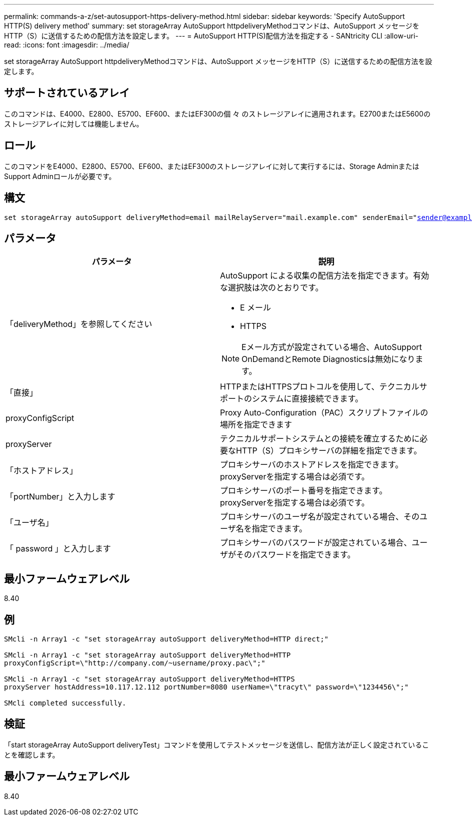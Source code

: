 ---
permalink: commands-a-z/set-autosupport-https-delivery-method.html 
sidebar: sidebar 
keywords: 'Specify AutoSupport HTTP(S) delivery method' 
summary: set storageArray AutoSupport httpdeliveryMethodコマンドは、AutoSupport メッセージをHTTP（S）に送信するための配信方法を設定します。 
---
= AutoSupport HTTP(S)配信方法を指定する - SANtricity CLI
:allow-uri-read: 
:icons: font
:imagesdir: ../media/


[role="lead"]
set storageArray AutoSupport httpdeliveryMethodコマンドは、AutoSupport メッセージをHTTP（S）に送信するための配信方法を設定します。



== サポートされているアレイ

このコマンドは、E4000、E2800、E5700、EF600、またはEF300の個 々 のストレージアレイに適用されます。E2700またはE5600のストレージアレイに対しては機能しません。



== ロール

このコマンドをE4000、E2800、E5700、EF600、またはEF300のストレージアレイに対して実行するには、Storage AdminまたはSupport Adminロールが必要です。



== 構文

[source, cli, subs="+macros"]
----

set storageArray autoSupport deliveryMethod=email mailRelayServer="mail.example.com" senderEmail="sender@example.com"
----


== パラメータ

[cols="2*"]
|===
| パラメータ | 説明 


 a| 
「deliveryMethod」を参照してください
 a| 
AutoSupport による収集の配信方法を指定できます。有効な選択肢は次のとおりです。

* E メール
* HTTPS


[NOTE]
====
Eメール方式が設定されている場合、AutoSupport OnDemandとRemote Diagnosticsは無効になります。

====


 a| 
「直接」
 a| 
HTTPまたはHTTPSプロトコルを使用して、テクニカルサポートのシステムに直接接続できます。



 a| 
proxyConfigScript
 a| 
Proxy Auto-Configuration（PAC）スクリプトファイルの場所を指定できます



 a| 
proxyServer
 a| 
テクニカルサポートシステムとの接続を確立するために必要なHTTP（S）プロキシサーバの詳細を指定できます。



 a| 
「ホストアドレス」
 a| 
プロキシサーバのホストアドレスを指定できます。proxyServerを指定する場合は必須です。



 a| 
「portNumber」と入力します
 a| 
プロキシサーバのポート番号を指定できます。proxyServerを指定する場合は必須です。



 a| 
「ユーザ名」
 a| 
プロキシサーバのユーザ名が設定されている場合、そのユーザ名を指定できます。



 a| 
「 password 」と入力します
 a| 
プロキシサーバのパスワードが設定されている場合、ユーザがそのパスワードを指定できます。

|===


== 最小ファームウェアレベル

8.40



== 例

[listing]
----

SMcli -n Array1 -c "set storageArray autoSupport deliveryMethod=HTTP direct;"

SMcli -n Array1 -c "set storageArray autoSupport deliveryMethod=HTTP
proxyConfigScript=\"http://company.com/~username/proxy.pac\";"

SMcli -n Array1 -c "set storageArray autoSupport deliveryMethod=HTTPS
proxyServer hostAddress=10.117.12.112 portNumber=8080 userName=\"tracyt\" password=\"1234456\";"

SMcli completed successfully.
----


== 検証

「start storageArray AutoSupport deliveryTest」コマンドを使用してテストメッセージを送信し、配信方法が正しく設定されていることを確認します。



== 最小ファームウェアレベル

8.40
